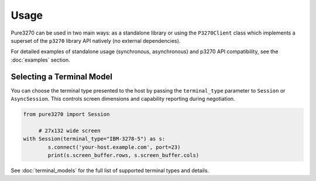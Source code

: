 Usage
=====

Pure3270 can be used in two main ways: as a standalone library or using the ``P3270Client``
class which implements a superset of the ``p3270`` library API natively (no external dependencies).

For detailed examples of standalone usage (synchronous, asynchronous) and p3270 API compatibility, see the :doc:`examples` section.

Selecting a Terminal Model
--------------------------

You can choose the terminal type presented to the host by passing the
``terminal_type`` parameter to ``Session`` or ``AsyncSession``. This controls
screen dimensions and capability reporting during negotiation.

.. code-block:: python

   from pure3270 import Session

	# 27x132 wide screen
   with Session(terminal_type="IBM-3278-5") as s:
	   s.connect('your-host.example.com', port=23)
	   print(s.screen_buffer.rows, s.screen_buffer.cols)

See :doc:`terminal_models` for the full list of supported terminal types and details.
